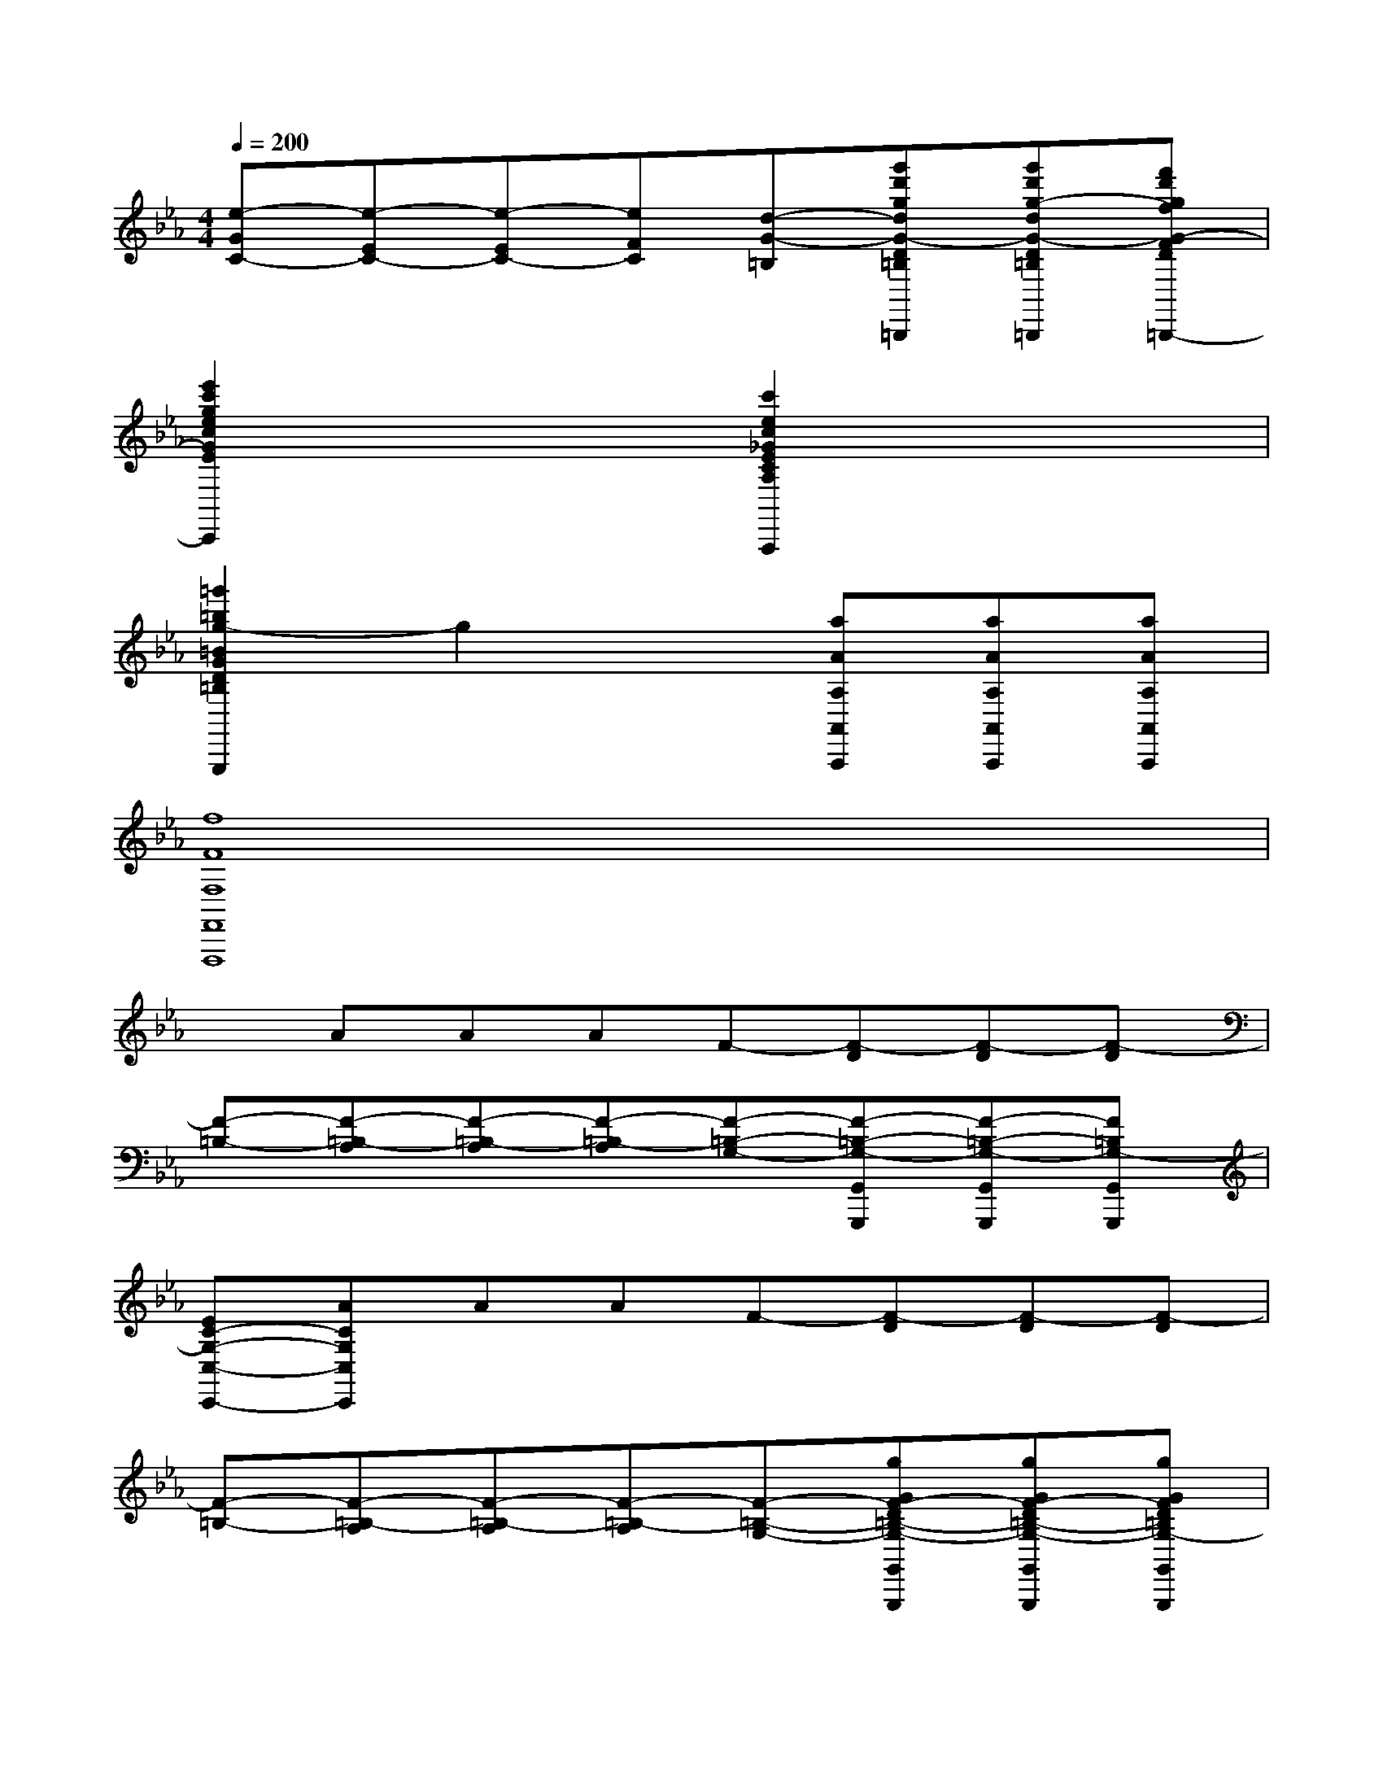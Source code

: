 X:1
T:
M:4/4
L:1/8
Q:1/4=200
K:Eb%3flats
V:1
[e-GC-][e-EC-][e-EC-][eFC][d-G-=B,][g'd'gdG-D=B,G,=B,,G,,=B,,,][g'd'g-dG-D=B,G,D,G,,=B,,,][f'd'gfG-FD=B,G,-G,,=B,,,]|
[e'2c'2g2e2c2G2E2C2G,2C,2C,,2]x2[c'2e2c2_G2E2C2A,2_G,2C,2A,,2A,,,2]x2|
[=g'2=b2g2-=B2G2D2=B,2G,2D,2G,,2G,,,2]g2x[aAA,A,,A,,,][aAA,A,,A,,,][aAA,A,,A,,,]|
[f8F8F,8F,,8F,,,8]|
xAAAF-[F-D][F-D][F-D]|
[F-=B,-][F-=B,-A,][F-=B,-A,][F-=B,-A,][F-=B,-G,-][F-=B,-G,-G,,G,,,][F-=B,-G,-G,,G,,,][F=B,G,-G,,G,,,]|
[EC-G,-C,-C,,-][ACG,C,C,,]AAF-[F-D][F-D][F-D]|
[F-=B,-][F-=B,-A,][F-=B,-A,][F-=B,-A,][F-=B,-G,-][gGF-D=B,-G,-G,,G,,,][gGF-D=B,-G,-G,,G,,,][gGFD=B,G,-G,,G,,,]|
[g-G-E-C-G,C,-C,,-][gG-E-CC,C,,][cGE-][cEC][a-f-c-F-D-][a-f-c-F-D-C,C,,][a-f-c-F-D-C,C,,][a-f-cF-D-C,C,,]|
[a-f-=BF-DC,-C,,-][af=BAFC,C,,][=BAF-][dFD][d-G-E-][d-G-E-C,C,,][d-G-E-C,C,,][dG-E-C,C,,]|
[cG-E-C,-C,,-][cG-E-C,C,,][cGE-][eEC][eA-F-=B,-A,-C,-C,,-][dA-F-=B,A,C,C,,][dAF-][fF=B,]|
[c'-f_BG-=E-B,-G,-C,-C,,-][c'=eBG-=EB,G,C,C,,][=eBG-][gGB,][c'-gcA-F-A,-C,-C,,-][c'fAFCA,-C,C,,][fCA,-][aA,F,]|
[c'-aB-G-=EB,-=E,-C,-C,,-][c'gBG=EB,-=E,C,C,,][g=EB,-][bB,G,][c'-bA-F-CA,-F,-C,-C,,-][c'aAF-CA,F,C,C,,][aFC-][c'C-A,]|
[d'-c'=b-a-f-c-A-F-C-F,-C,-C,,-][d'=b-afcA-F-CF,C,C,,][=bAF-][d'FD][_e'2-c'2-g2-e2-c2-G2-E2-C2G,2-E,2-C,2-C,,2-][e'-c'-g-e-cG-E-G,-E,-C,-C,,-][e'-c'-g-e-cG-E-G,-E,-C,-C,,-]|
[e'-c'-g-e-cG-E-G,-E,-C,-C,,-][e'-c'-g-e-cG-E-G,-E,-C,-C,,-][e'-c'-g-e-cG-E-G,-E,-C,-C,,-][e'-c'-g-e-cG-E-G,-E,-C,-C,,-][e'-c'-g-e-cG-E-G,-E,-C,-C,,-][e'2-c'2-g2-e2-c2G2-E2-G,2-E,2-C,2-C,,2-][e'-c'-g-e-cG-E-G,-E,-C,-C,,-]|
[e'-c'-g-e-cG-E-G,-E,-C,-C,,][e'-c'-g-e-cG-E-CG,-E,-C,-C,,][e'-c'-g-e-cG-E-CG,-E,-C,-C,,][e'c'gecGECG,-E,C,C,,][f'-d'-g-f-=BG-F-D=B,G,-F,-D,-=B,,-G,,-G,,,-][f'-d'-g-f-G-F-G,F,-D,-=B,,-G,,-G,,,-][f'-d'-g-f-dG-F-F,-D,-=B,,-G,,-G,,,-][f'-d'-g-f-dG-F-F,-D,-=B,,-G,,-G,,,-]